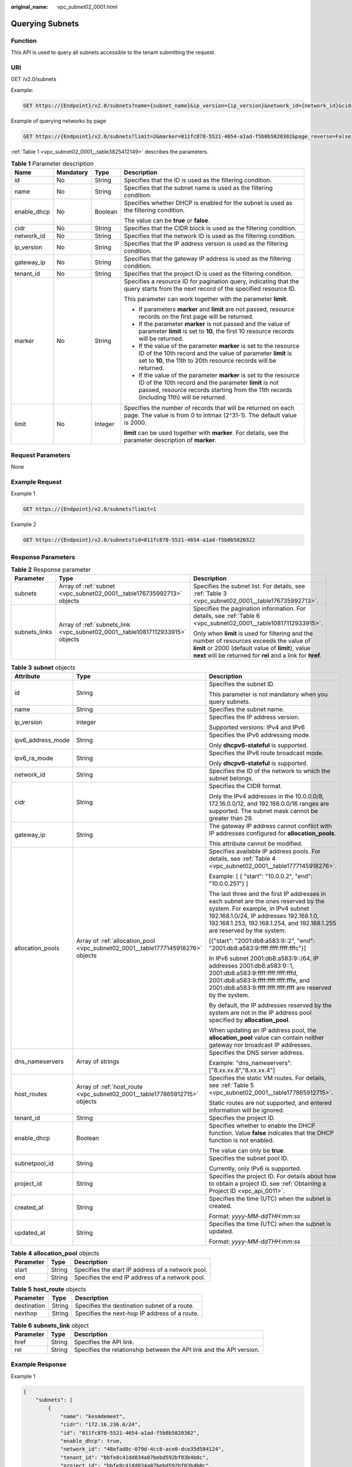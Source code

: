 :original_name: vpc_subnet02_0001.html

.. _vpc_subnet02_0001:

Querying Subnets
================

Function
--------

This API is used to query all subnets accessible to the tenant submitting the request.

URI
---

GET /v2.0/subnets

Example:

.. code-block:: text

   GET https://{Endpoint}/v2.0/subnets?name={subnet_name}&ip_version={ip_version}&network_id={network_id}&cidr={subnet_cidr_address}&gateway_ip={subnet_gateway}&tenant_id={tenant_id}&enable_dhcp={is_enable_dhcp}

Example of querying networks by page

.. code-block:: text

   GET https://{Endpoint}/v2.0/subnets?limit=2&marker=011fc878-5521-4654-a1ad-f5b0b5820302&page_reverse=False

:ref:`Table 1 <vpc_subnet02_0001__table3825412149>` describes the parameters.

.. _vpc_subnet02_0001__table3825412149:

.. table:: **Table 1** Parameter description

   +-----------------+-----------------+-----------------+------------------------------------------------------------------------------------------------------------------------------------------------------------------------------------------------------------------------+
   | Name            | Mandatory       | Type            | Description                                                                                                                                                                                                            |
   +=================+=================+=================+========================================================================================================================================================================================================================+
   | id              | No              | String          | Specifies that the ID is used as the filtering condition.                                                                                                                                                              |
   +-----------------+-----------------+-----------------+------------------------------------------------------------------------------------------------------------------------------------------------------------------------------------------------------------------------+
   | name            | No              | String          | Specifies that the subnet name is used as the filtering condition.                                                                                                                                                     |
   +-----------------+-----------------+-----------------+------------------------------------------------------------------------------------------------------------------------------------------------------------------------------------------------------------------------+
   | enable_dhcp     | No              | Boolean         | Specifies whether DHCP is enabled for the subnet is used as the filtering condition.                                                                                                                                   |
   |                 |                 |                 |                                                                                                                                                                                                                        |
   |                 |                 |                 | The value can be **true** or **false**.                                                                                                                                                                                |
   +-----------------+-----------------+-----------------+------------------------------------------------------------------------------------------------------------------------------------------------------------------------------------------------------------------------+
   | cidr            | No              | String          | Specifies that the CIDR block is used as the filtering condition.                                                                                                                                                      |
   +-----------------+-----------------+-----------------+------------------------------------------------------------------------------------------------------------------------------------------------------------------------------------------------------------------------+
   | network_id      | No              | String          | Specifies that the network ID is used as the filtering condition.                                                                                                                                                      |
   +-----------------+-----------------+-----------------+------------------------------------------------------------------------------------------------------------------------------------------------------------------------------------------------------------------------+
   | ip_version      | No              | String          | Specifies that the IP address version is used as the filtering condition.                                                                                                                                              |
   +-----------------+-----------------+-----------------+------------------------------------------------------------------------------------------------------------------------------------------------------------------------------------------------------------------------+
   | gateway_ip      | No              | String          | Specifies that the gateway IP address is used as the filtering condition.                                                                                                                                              |
   +-----------------+-----------------+-----------------+------------------------------------------------------------------------------------------------------------------------------------------------------------------------------------------------------------------------+
   | tenant_id       | No              | String          | Specifies that the project ID is used as the filtering condition.                                                                                                                                                      |
   +-----------------+-----------------+-----------------+------------------------------------------------------------------------------------------------------------------------------------------------------------------------------------------------------------------------+
   | marker          | No              | String          | Specifies a resource ID for pagination query, indicating that the query starts from the next record of the specified resource ID.                                                                                      |
   |                 |                 |                 |                                                                                                                                                                                                                        |
   |                 |                 |                 | This parameter can work together with the parameter **limit**.                                                                                                                                                         |
   |                 |                 |                 |                                                                                                                                                                                                                        |
   |                 |                 |                 | -  If parameters **marker** and **limit** are not passed, resource records on the first page will be returned.                                                                                                         |
   |                 |                 |                 | -  If the parameter **marker** is not passed and the value of parameter **limit** is set to **10**, the first 10 resource records will be returned.                                                                    |
   |                 |                 |                 | -  If the value of the parameter **marker** is set to the resource ID of the 10th record and the value of parameter **limit** is set to **10**, the 11th to 20th resource records will be returned.                    |
   |                 |                 |                 | -  If the value of the parameter **marker** is set to the resource ID of the 10th record and the parameter **limit** is not passed, resource records starting from the 11th records (including 11th) will be returned. |
   +-----------------+-----------------+-----------------+------------------------------------------------------------------------------------------------------------------------------------------------------------------------------------------------------------------------+
   | limit           | No              | Integer         | Specifies the number of records that will be returned on each page. The value is from 0 to intmax (2^31-1). The default value is 2000.                                                                                 |
   |                 |                 |                 |                                                                                                                                                                                                                        |
   |                 |                 |                 | **limit** can be used together with **marker**. For details, see the parameter description of **marker**.                                                                                                              |
   +-----------------+-----------------+-----------------+------------------------------------------------------------------------------------------------------------------------------------------------------------------------------------------------------------------------+

Request Parameters
------------------

None

Example Request
---------------

Example 1

.. code-block:: text

   GET https://{Endpoint}/v2.0/subnets?limit=1

Example 2

.. code-block:: text

   GET https://{Endpoint}/v2.0/subnets?id=011fc878-5521-4654-a1ad-f5b0b5820322

Response Parameters
-------------------

.. table:: **Table 2** Response parameter

   +-----------------------+-------------------------------------------------------------------------------+-----------------------------------------------------------------------------------------------------------------------------------------------------------------------------------------------------------------+
   | Parameter             | Type                                                                          | Description                                                                                                                                                                                                     |
   +=======================+===============================================================================+=================================================================================================================================================================================================================+
   | subnets               | Array of :ref:`subnet <vpc_subnet02_0001__table176735992713>` objects         | Specifies the subnet list. For details, see :ref:`Table 3 <vpc_subnet02_0001__table176735992713>`.                                                                                                              |
   +-----------------------+-------------------------------------------------------------------------------+-----------------------------------------------------------------------------------------------------------------------------------------------------------------------------------------------------------------+
   | subnets_links         | Array of :ref:`subnets_link <vpc_subnet02_0001__table10817112933915>` objects | Specifies the pagination information. For details, see :ref:`Table 6 <vpc_subnet02_0001__table10817112933915>`.                                                                                                 |
   |                       |                                                                               |                                                                                                                                                                                                                 |
   |                       |                                                                               | Only when **limit** is used for filtering and the number of resources exceeds the value of **limit** or 2000 (default value of **limit**), value **next** will be returned for **rel** and a link for **href**. |
   +-----------------------+-------------------------------------------------------------------------------+-----------------------------------------------------------------------------------------------------------------------------------------------------------------------------------------------------------------+

.. _vpc_subnet02_0001__table176735992713:

.. table:: **Table 3** **subnet** objects

   +-----------------------+---------------------------------------------------------------------------------+-------------------------------------------------------------------------------------------------------------------------------------------------------------------------------------------------------------------------------------------------+
   | Attribute             | Type                                                                            | Description                                                                                                                                                                                                                                     |
   +=======================+=================================================================================+=================================================================================================================================================================================================================================================+
   | id                    | String                                                                          | Specifies the subnet ID.                                                                                                                                                                                                                        |
   |                       |                                                                                 |                                                                                                                                                                                                                                                 |
   |                       |                                                                                 | This parameter is not mandatory when you query subnets.                                                                                                                                                                                         |
   +-----------------------+---------------------------------------------------------------------------------+-------------------------------------------------------------------------------------------------------------------------------------------------------------------------------------------------------------------------------------------------+
   | name                  | String                                                                          | Specifies the subnet name.                                                                                                                                                                                                                      |
   +-----------------------+---------------------------------------------------------------------------------+-------------------------------------------------------------------------------------------------------------------------------------------------------------------------------------------------------------------------------------------------+
   | ip_version            | Integer                                                                         | Specifies the IP address version.                                                                                                                                                                                                               |
   |                       |                                                                                 |                                                                                                                                                                                                                                                 |
   |                       |                                                                                 | Supported versions: IPv4 and IPv6                                                                                                                                                                                                               |
   +-----------------------+---------------------------------------------------------------------------------+-------------------------------------------------------------------------------------------------------------------------------------------------------------------------------------------------------------------------------------------------+
   | ipv6_address_mode     | String                                                                          | Specifies the IPv6 addressing mode.                                                                                                                                                                                                             |
   |                       |                                                                                 |                                                                                                                                                                                                                                                 |
   |                       |                                                                                 | Only **dhcpv6-stateful** is supported.                                                                                                                                                                                                          |
   +-----------------------+---------------------------------------------------------------------------------+-------------------------------------------------------------------------------------------------------------------------------------------------------------------------------------------------------------------------------------------------+
   | ipv6_ra_mode          | String                                                                          | Specifies the IPv6 route broadcast mode.                                                                                                                                                                                                        |
   |                       |                                                                                 |                                                                                                                                                                                                                                                 |
   |                       |                                                                                 | Only **dhcpv6-stateful** is supported.                                                                                                                                                                                                          |
   +-----------------------+---------------------------------------------------------------------------------+-------------------------------------------------------------------------------------------------------------------------------------------------------------------------------------------------------------------------------------------------+
   | network_id            | String                                                                          | Specifies the ID of the network to which the subnet belongs.                                                                                                                                                                                    |
   +-----------------------+---------------------------------------------------------------------------------+-------------------------------------------------------------------------------------------------------------------------------------------------------------------------------------------------------------------------------------------------+
   | cidr                  | String                                                                          | Specifies the CIDR format.                                                                                                                                                                                                                      |
   |                       |                                                                                 |                                                                                                                                                                                                                                                 |
   |                       |                                                                                 | Only the IPv4 addresses in the 10.0.0.0/8, 172.16.0.0/12, and 192.168.0.0/16 ranges are supported. The subnet mask cannot be greater than 29.                                                                                                   |
   +-----------------------+---------------------------------------------------------------------------------+-------------------------------------------------------------------------------------------------------------------------------------------------------------------------------------------------------------------------------------------------+
   | gateway_ip            | String                                                                          | The gateway IP address cannot conflict with IP addresses configured for **allocation_pools**.                                                                                                                                                   |
   |                       |                                                                                 |                                                                                                                                                                                                                                                 |
   |                       |                                                                                 | This attribute cannot be modified.                                                                                                                                                                                                              |
   +-----------------------+---------------------------------------------------------------------------------+-------------------------------------------------------------------------------------------------------------------------------------------------------------------------------------------------------------------------------------------------+
   | allocation_pools      | Array of :ref:`allocation_pool <vpc_subnet02_0001__table1777145918276>` objects | Specifies available IP address pools. For details, see :ref:`Table 4 <vpc_subnet02_0001__table1777145918276>`.                                                                                                                                  |
   |                       |                                                                                 |                                                                                                                                                                                                                                                 |
   |                       |                                                                                 | Example: [ { "start": "10.0.0.2", "end": "10.0.0.251"} ]                                                                                                                                                                                        |
   |                       |                                                                                 |                                                                                                                                                                                                                                                 |
   |                       |                                                                                 | The last three and the first IP addresses in each subnet are the ones reserved by the system. For example, in IPv4 subnet 192.168.1.0/24, IP addresses 192.168.1.0, 192.168.1.253, 192.168.1.254, and 192.168.1.255 are reserved by the system. |
   |                       |                                                                                 |                                                                                                                                                                                                                                                 |
   |                       |                                                                                 | [{"start": "2001:db8:a583:9::2", "end": "2001:db8:a583:9:ffff:ffff:ffff:fffc"}]                                                                                                                                                                 |
   |                       |                                                                                 |                                                                                                                                                                                                                                                 |
   |                       |                                                                                 | In IPv6 subnet 2001:db8:a583:9::/64, IP addresses 2001:db8:a583:9::1, 2001:db8:a583:9:ffff:ffff:ffff:fffd, 2001:db8:a583:9:ffff:ffff:ffff:fffe, and 2001:db8:a583:9:ffff:ffff:ffff:ffff are reserved by the system.                             |
   |                       |                                                                                 |                                                                                                                                                                                                                                                 |
   |                       |                                                                                 | By default, the IP addresses reserved by the system are not in the IP address pool specified by **allocation_pool**.                                                                                                                            |
   |                       |                                                                                 |                                                                                                                                                                                                                                                 |
   |                       |                                                                                 | When updating an IP address pool, the **allocation_pool** value can contain neither gateway nor broadcast IP addresses.                                                                                                                         |
   +-----------------------+---------------------------------------------------------------------------------+-------------------------------------------------------------------------------------------------------------------------------------------------------------------------------------------------------------------------------------------------+
   | dns_nameservers       | Array of strings                                                                | Specifies the DNS server address.                                                                                                                                                                                                               |
   |                       |                                                                                 |                                                                                                                                                                                                                                                 |
   |                       |                                                                                 | Example: "dns_nameservers": ["8.xx.xx.8","8.xx.xx.4"]                                                                                                                                                                                           |
   +-----------------------+---------------------------------------------------------------------------------+-------------------------------------------------------------------------------------------------------------------------------------------------------------------------------------------------------------------------------------------------+
   | host_routes           | Array of :ref:`host_route <vpc_subnet02_0001__table177865912715>` objects       | Specifies the static VM routes. For details, see :ref:`Table 5 <vpc_subnet02_0001__table177865912715>`.                                                                                                                                         |
   |                       |                                                                                 |                                                                                                                                                                                                                                                 |
   |                       |                                                                                 | Static routes are not supported, and entered information will be ignored.                                                                                                                                                                       |
   +-----------------------+---------------------------------------------------------------------------------+-------------------------------------------------------------------------------------------------------------------------------------------------------------------------------------------------------------------------------------------------+
   | tenant_id             | String                                                                          | Specifies the project ID.                                                                                                                                                                                                                       |
   +-----------------------+---------------------------------------------------------------------------------+-------------------------------------------------------------------------------------------------------------------------------------------------------------------------------------------------------------------------------------------------+
   | enable_dhcp           | Boolean                                                                         | Specifies whether to enable the DHCP function. Value **false** indicates that the DHCP function is not enabled.                                                                                                                                 |
   |                       |                                                                                 |                                                                                                                                                                                                                                                 |
   |                       |                                                                                 | The value can only be **true**.                                                                                                                                                                                                                 |
   +-----------------------+---------------------------------------------------------------------------------+-------------------------------------------------------------------------------------------------------------------------------------------------------------------------------------------------------------------------------------------------+
   | subnetpool_id         | String                                                                          | Specifies the subnet pool ID.                                                                                                                                                                                                                   |
   |                       |                                                                                 |                                                                                                                                                                                                                                                 |
   |                       |                                                                                 | Currently, only IPv6 is supported.                                                                                                                                                                                                              |
   +-----------------------+---------------------------------------------------------------------------------+-------------------------------------------------------------------------------------------------------------------------------------------------------------------------------------------------------------------------------------------------+
   | project_id            | String                                                                          | Specifies the project ID. For details about how to obtain a project ID, see :ref:`Obtaining a Project ID <vpc_api_0011>`.                                                                                                                       |
   +-----------------------+---------------------------------------------------------------------------------+-------------------------------------------------------------------------------------------------------------------------------------------------------------------------------------------------------------------------------------------------+
   | created_at            | String                                                                          | Specifies the time (UTC) when the subnet is created.                                                                                                                                                                                            |
   |                       |                                                                                 |                                                                                                                                                                                                                                                 |
   |                       |                                                                                 | Format: *yyyy-MM-ddTHH:mm:ss*                                                                                                                                                                                                                   |
   +-----------------------+---------------------------------------------------------------------------------+-------------------------------------------------------------------------------------------------------------------------------------------------------------------------------------------------------------------------------------------------+
   | updated_at            | String                                                                          | Specifies the time (UTC) when the subnet is updated.                                                                                                                                                                                            |
   |                       |                                                                                 |                                                                                                                                                                                                                                                 |
   |                       |                                                                                 | Format: *yyyy-MM-ddTHH:mm:ss*                                                                                                                                                                                                                   |
   +-----------------------+---------------------------------------------------------------------------------+-------------------------------------------------------------------------------------------------------------------------------------------------------------------------------------------------------------------------------------------------+

.. _vpc_subnet02_0001__table1777145918276:

.. table:: **Table 4** **allocation_pool** objects

   ========= ====== =================================================
   Parameter Type   Description
   ========= ====== =================================================
   start     String Specifies the start IP address of a network pool.
   end       String Specifies the end IP address of a network pool.
   ========= ====== =================================================

.. _vpc_subnet02_0001__table177865912715:

.. table:: **Table 5** **host_route** objects

   =========== ====== =============================================
   Parameter   Type   Description
   =========== ====== =============================================
   destination String Specifies the destination subnet of a route.
   nexthop     String Specifies the next-hop IP address of a route.
   =========== ====== =============================================

.. _vpc_subnet02_0001__table10817112933915:

.. table:: **Table 6** **subnets_link** object

   +-----------+--------+----------------------------------------------------------------------+
   | Parameter | Type   | Description                                                          |
   +===========+========+======================================================================+
   | href      | String | Specifies the API link.                                              |
   +-----------+--------+----------------------------------------------------------------------+
   | rel       | String | Specifies the relationship between the API link and the API version. |
   +-----------+--------+----------------------------------------------------------------------+

Example Response
----------------

Example 1

.. code-block::

   {
       "subnets": [
           {
               "name": "kesmdemeet",
               "cidr": "172.16.236.0/24",
               "id": "011fc878-5521-4654-a1ad-f5b0b5820302",
               "enable_dhcp": true,
               "network_id": "48efad0c-079d-4cc8-ace0-dce35d584124",
               "tenant_id": "bbfe8c41dd034a07bebd592bf03b4b0c",
               "project_id": "bbfe8c41dd034a07bebd592bf03b4b0c",
               "dns_nameservers": [],
               "allocation_pools": [
                   {
                       "start": "172.16.236.2",
                       "end": "172.16.236.251"
                   }
               ],
               "host_routes": [],
               "ip_version": 4,
               "gateway_ip": "172.16.236.1",
               "created_at": "2018-03-26T08:23:43",
               "updated_at": "2018-03-26T08:23:44"
           }
       ],
       "subnets_links": [
          {
               "rel": "next",
               "href": "https://{Endpoint}/v2.0/subnets?limit=1&marker=011fc878-5521-4654-a1ad-f5b0b5820302"
           },
          {    "rel": "previous",
               "href": "https://{Endpoint}/v2.0/subnets?limit=1&marker=011fc878-5521-4654-a1ad-f5b0b5820302&page_reverse=True"
           }
       ]
   }

Example 2

.. code-block::

   {
       "subnets": [
           {
           "id": "011fc878-5521-4654-a1ad-f5b0b5820322",
           "name": "elb_alpha_vpc0_subnet0_172_16_0_0_24",
           "tenant_id": "0c55e5b2b100d5202ff6c01a2fac4580",
           "network_id": "3053b502-11b2-4599-bcf4-d9d06b6118b2",
               "ip_version": 6,
           "cidr": "2001:db8:a583:a0::/64",
               "subnetpool_id": "cb03d100-8687-4c0a-9441-ea568dcae47d",
           "allocation_pools": [{
               "start": "2001:db8:a583:a0::2",
           "end": "2001:db8:a583:a0:ffff:ffff:ffff:fffc"
           }],
           "gateway_ip": "2001:db8:a583:a0::1",
           "enable_dhcp": true,
           "ipv6_ra_mode": "dhcpv6-stateful",
           "ipv6_address_mode": "dhcpv6-stateful",
           "description": "",
           "dns_nameservers": [],
           "host_routes": [],
           "project_id": "0c55e5b2b100d5202ff6c01a2fac4580",
           "created_at": "2021-07-01T07:59:28",
           "updated_at": "2021-07-01T07:59:28"
           }
       ],
       "subnets_links": [
          {    "rel": "previous",
               "href": "https://{Endpoint}/v2.0/subnets?limit=1&id=011fc878-5521-4654-a1ad-f5b0b5820322&marker=011fc878-5521-4654-a1ad-f5b0b5820302&page_reverse=True"
           }
       ]
   }

Status Code
-----------

See :ref:`Status Codes <vpc_api_0002>`.

Error Code
----------

See :ref:`Error Codes <vpc_api_0003>`.
